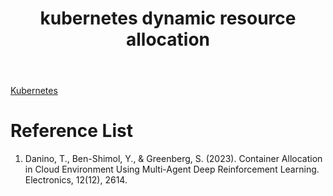 :PROPERTIES:
:ID:       c8770e9a-a3d4-442f-a214-2ac5527573d1
:END:
#+title: kubernetes dynamic resource allocation

[[id:b60301a4-574f-43ee-a864-15f5793ea990][Kubernetes]]

* Reference List
1. Danino, T., Ben-Shimol, Y., & Greenberg, S. (2023). Container Allocation in Cloud Environment Using Multi-Agent Deep Reinforcement Learning. Electronics, 12(12), 2614.
